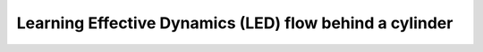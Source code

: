 Learning Effective Dynamics (LED) flow behind a cylinder
============================================================
